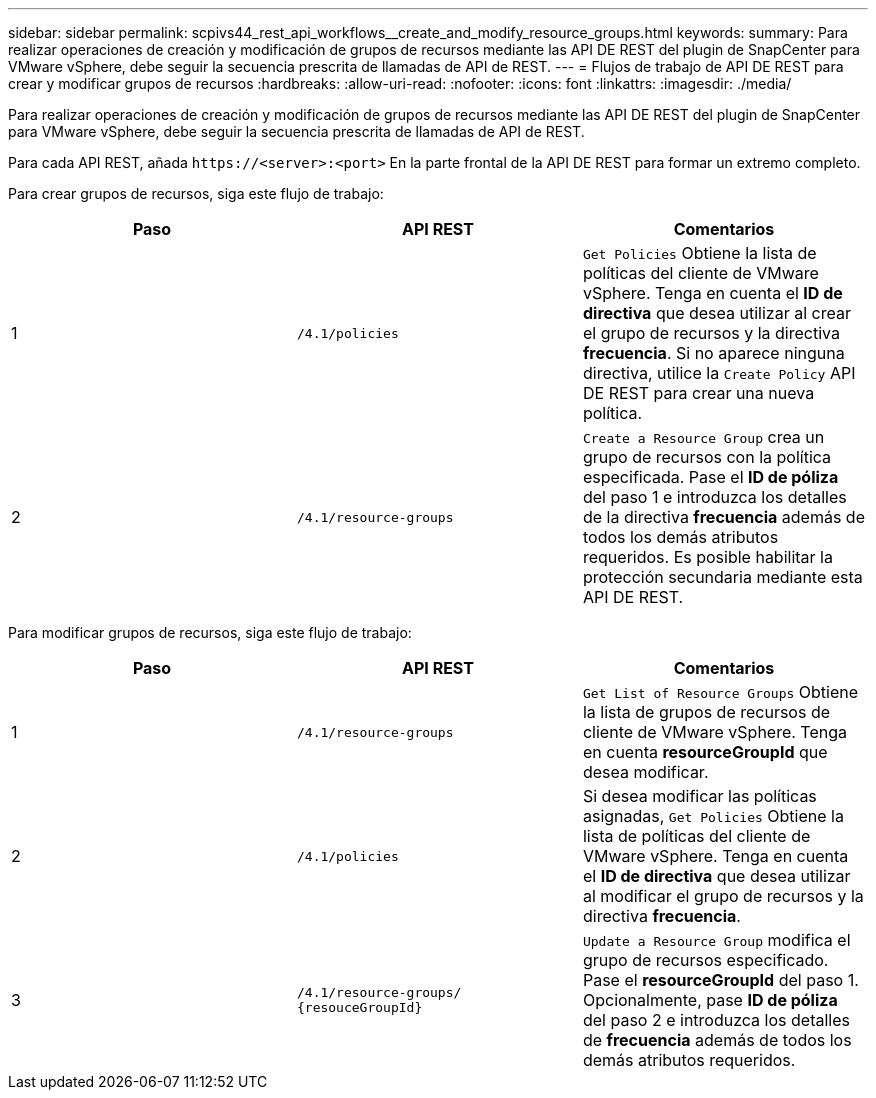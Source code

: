 ---
sidebar: sidebar 
permalink: scpivs44_rest_api_workflows__create_and_modify_resource_groups.html 
keywords:  
summary: Para realizar operaciones de creación y modificación de grupos de recursos mediante las API DE REST del plugin de SnapCenter para VMware vSphere, debe seguir la secuencia prescrita de llamadas de API de REST. 
---
= Flujos de trabajo de API DE REST para crear y modificar grupos de recursos
:hardbreaks:
:allow-uri-read: 
:nofooter: 
:icons: font
:linkattrs: 
:imagesdir: ./media/


[role="lead"]
Para realizar operaciones de creación y modificación de grupos de recursos mediante las API DE REST del plugin de SnapCenter para VMware vSphere, debe seguir la secuencia prescrita de llamadas de API de REST.

Para cada API REST, añada `\https://<server>:<port>` En la parte frontal de la API DE REST para formar un extremo completo.

Para crear grupos de recursos, siga este flujo de trabajo:

|===
| Paso | API REST | Comentarios 


| 1 | `/4.1/policies` | `Get Policies` Obtiene la lista de políticas del cliente de VMware vSphere. Tenga en cuenta el *ID de directiva* que desea utilizar al crear el grupo de recursos y la directiva *frecuencia*. Si no aparece ninguna directiva, utilice la `Create Policy` API DE REST para crear una nueva política. 


| 2 | `/4.1/resource-groups` | `Create a Resource Group` crea un grupo de recursos con la política especificada. Pase el *ID de póliza* del paso 1 e introduzca los detalles de la directiva *frecuencia* además de todos los demás atributos requeridos. Es posible habilitar la protección secundaria mediante esta API DE REST. 
|===
Para modificar grupos de recursos, siga este flujo de trabajo:

|===
| Paso | API REST | Comentarios 


| 1 | `/4.1/resource-groups` | `Get List of Resource Groups` Obtiene la lista de grupos de recursos de cliente de VMware vSphere. Tenga en cuenta *resourceGroupId* que desea modificar. 


| 2 | `/4.1/policies` | Si desea modificar las políticas asignadas, `Get Policies` Obtiene la lista de políticas del cliente de VMware vSphere. Tenga en cuenta el *ID de directiva* que desea utilizar al modificar el grupo de recursos y la directiva *frecuencia*. 


| 3 | `/4.1/resource-groups/
{resouceGroupId}` | `Update a Resource Group` modifica el grupo de recursos especificado. Pase el *resourceGroupId* del paso 1. Opcionalmente, pase *ID de póliza* del paso 2 e introduzca los detalles de *frecuencia* además de todos los demás atributos requeridos. 
|===